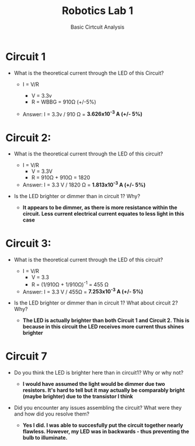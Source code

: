 :PROPERTIES:
:ID:       0d0bd94c-34e6-47d0-ad9c-dabd01bdbf62
:END:
#+title: Robotics Lab 1
#+subtitle:Basic Cirtcuit Analysis
#+filetags:Labs

* Circuit 1

+ What is the theoretical current through the LED of this Circuit?

  + I = V/R

    + V = 3.3v
    + R = WBBG = 910Ω (+/-5%)

  + Answer: I = 3.3v / 910 Ω    =   *3.626x10^-3 A (+/- 5%)*


* Circuit 2:

+ What is the theoretical current through the LED of this circuit?

  + I = V/R
    + V = 3.3V
    + R = 910Ω + 910Ω = 1820

  + Answer:  I = 3.3 V / 1820 Ω = *1.813x10^-3 A (+/- 5%)*

+ Is the LED brighter or dimmer than in circuit 1? Why?

  +  *It appears to be dimmer, as there is more resistance within the circuit. Less current electrical current equates to less light in this case*


* Circuit 3:

+ What is the theoretical current through the LED of this circuit?

  + I = V/R
    + V = 3.3
    + R = (1/910Ω + 1/910Ω)^-1 = 455 Ω

  + Answer:  I = 3.3 V / 455Ω = *7.253x10^-3 A (+/- 5%)*

+ Is the LED brighter or dimmer than in circuit 1? What about circuit 2? Why?

  + *The LED is actually brighter than both Circuit 1 and Circuit 2. This is because in this circuit the LED receives more current thus shines brighter*


* Circuit 7

+ Do you think the LED is brighter here than in circuit1? Why or why not?

  + *I would have assumed the light would be dimmer due two resistors. It's hard to tell but it may actually be comparably bright (maybe brighter) due to the transistor I think*

+ Did you encounter any issues assembling the circuit? What were they and how did you resolve them?

  + *Yes I did. I was able to succesfully put the circuit together nearly flawless. However, my LED was in backwards - thus preventing the bulb to illuminate.*
